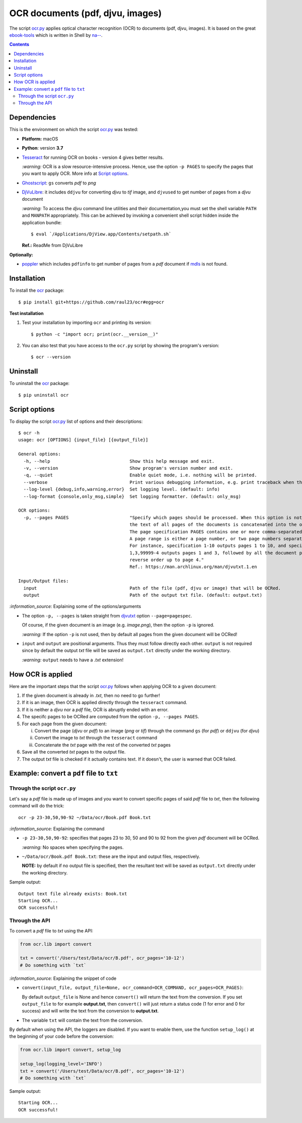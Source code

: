 =================================
OCR documents (pdf, djvu, images)
=================================
The script `ocr.py <./ocr/scripts/ocr.py>`_ applies optical character recognition (OCR) to documents (pdf, djvu, images).
It is based on the great `ebook-tools <https://github.com/na--/ebook-tools>`_ which is written in Shell by 
`na-- <https://github.com/na-->`_.

.. contents:: **Contents**
   :depth: 3
   :local:
   :backlinks: top

Dependencies
============
This is the environment on which the script `ocr.py <./ocr/scripts/ocr.py>`_ was tested:

* **Platform:** macOS
* **Python**: version **3.7**
* `Tesseract <https://github.com/tesseract-ocr/tesseract>`_ for running OCR on books - version 4 gives 
  better results. 
  
  `:warning:` OCR is a slow resource-intensive process. Hence, use the option ``-p PAGES`` to specify the pages
  that you want to apply OCR. More info at `Script options <#script-options>`_.
* `Ghostscript <https://www.ghostscript.com/>`_: ``gs`` converts *pdf* to *png*
* `DjVuLibre <http://djvu.sourceforge.net/>`_: it includes ``ddjvu`` for 
  converting *djvu* to *tif* image, and ``djvused`` to get number of pages from a *djvu* document
  
  `:warning:` To access the *djvu* command line utilities and their documentation,you must set the shell variable ``PATH`` and ``MANPATH`` appropriately. This can be achieved by invoking a convenient shell script hidden inside the application bundle::
  
  $ eval `/Applications/DjView.app/Contents/setpath.sh`
   
  **Ref.:** ReadMe from DjVuLibre

**Optionally:**

- `poppler <https://poppler.freedesktop.org/>`_ which includes ``pdfinfo`` to get number of pages from 
  a *pdf* document if `mdls <https://ss64.com/osx/mdls.html>`_ is not found.

Installation
============
To install the `ocr <./ocr/>`_ package::

 $ pip install git+https://github.com/raul23/ocr#egg=ocr
 
**Test installation**

1. Test your installation by importing ``ocr`` and printing its
   version::

   $ python -c "import ocr; print(ocr.__version__)"

2. You can also test that you have access to the ``ocr.py`` script by
   showing the program's version::

   $ ocr --version

Uninstall
=========
To uninstall the `ocr <./ocr/>`_ package::

 $ pip uninstall ocr

Script options
==============
To display the script `ocr.py <./ocr/scripts/ocr.py>`_ list of options and their descriptions::

 $ ocr -h
 usage: ocr [OPTIONS] {input_file} [{output_file}]

 General options:
   -h, --help                              Show this help message and exit.
   -v, --version                           Show program's version number and exit.
   -q, --quiet                             Enable quiet mode, i.e. nothing will be printed.
   --verbose                               Print various debugging information, e.g. print traceback when there is an exception.
   --log-level {debug,info,warning,error}  Set logging level. (default: info)
   --log-format {console,only_msg,simple}  Set logging formatter. (default: only_msg)

 OCR options:
   -p, --pages PAGES                       "Specify which pages should be processed. When this option is not specified, 
                                           the text of all pages of the documents is concatenated into the output file. 
                                           The page specification PAGES contains one or more comma-separated page ranges. 
                                           A page range is either a page number, or two page numbers separated by a dash. 
                                           For instance, specification 1-10 outputs pages 1 to 10, and specification 
                                           1,3,99999-4 outputs pages 1 and 3, followed by all the document pages in 
                                           reverse order up to page 4."
                                           Ref.: https://man.archlinux.org/man/djvutxt.1.en

 Input/Output files:
   input                                   Path of the file (pdf, djvu or image) that will be OCRed.
   output                                  Path of the output txt file. (default: output.txt)

`:information_source:` Explaining some of the options/arguments

- The option ``-p, --pages`` is taken straight from `djvutxt <https://man.archlinux.org/man/djvutxt.1.en>`_ option ``--page=pagespec``.

  Of course, if the given document is an image (e.g. *image.png*), then the option ``-p`` is ignored.

  `:warning:` If the option ``-p`` is not used, then by default all pages from the given document will be OCRed!
- ``input`` and ``output`` are positional arguments. Thus they must follow directly each other. ``output`` is not required since by
  default the output *txt* file will be saved as ``output.txt`` directly under the working directory.
  
  `:warning:` ``output`` needs to have a *.txt* extension!

How OCR is applied
==================
Here are the important steps that the script `ocr.py <./ocr/scripts/ocr.py>`_ follows when applying OCR to a given document:

1. If the given document is already in *.txt*, then no need to go further!
2. If it is an image, then OCR is applied directly through the ``tesseract`` command.
3. If it is neither a *djvu* nor a *pdf* file, OCR is abruptly ended with an error.
4. The specifc pages to be OCRed are computed from the option ``-p, --pages PAGES``.
5. For each page from the given document:

   i. Convert the page (*djvu* or *pdf*) to an image (*png* or *tif*) through the command ``gs`` (for *pdf*) or ``ddjvu`` (for *djvu*)
   ii. Convert the image to *txt* through the ``tesseract`` command
   iii. Concatenate the *txt* page with the rest of the converted *txt* pages
6. Save all the converted *txt* pages to the output file.
7. The output *txt* file is checked if it actually contains text. If it doesn't, the user is warned that OCR failed.

Example: convert a ``pdf`` file to ``txt``
==========================================
Through the script ``ocr.py``
-----------------------------
Let's say a *pdf* file is made up of images and you want to convert specific pages of said *pdf*
file to *txt*, then the following command will do the trick::

 ocr -p 23-30,50,90-92 ~/Data/ocr/Book.pdf Book.txt
 
`:information_source:` Explaining the command

- ``-p 23-30,50,90-92``: specifies that pages 23 to 30, 50 and 90 to 92 from the given *pdf* document will be OCRed.

  `:warning:` No spaces when specifying the pages.
- ``~/Data/ocr/Book.pdf Book.txt``: these are the input and output files, respectively.

  **NOTE:** by default if no output file is specified, then the resultant text will be saved as ``output.txt`` 
  directly under the working directory.

Sample output::

 Output text file already exists: Book.txt
 Starting OCR...
 OCR successful!

Through the API
---------------
To convert a *pdf* file to *txt* using the API:

.. code-block:: python

   from ocr.lib import convert
   
   txt = convert('/Users/test/Data/ocr/B.pdf', ocr_pages='10-12')
   # Do something with `txt`

`:information_source:` Explaining the snippet of code

- ``convert(input_file, output_file=None, ocr_command=OCR_COMMAND, ocr_pages=OCR_PAGES)``:

  By default ``output_file`` is None and hence ``convert()`` will return the text from the conversion. 
  If you set ``output_file`` to for example **output.txt**, then ``convert()`` will just return a status code
  (1 for error and 0 for success) and will write the text from the conversion to **output.txt**.
- The variable ``txt`` will contain the text from the conversion.

By default when using the API, the loggers are disabled. If you want to enable them, use the
function ``setup_log()`` at the beginning of your code before the conversion:

.. code-block:: python

   from ocr.lib import convert, setup_log
   
   setup_log(logging_level='INFO')
   txt = convert('/Users/test/Data/ocr/B.pdf', ocr_pages='10-12')
   # Do something with `txt`
   
Sample output::

 Starting OCR...
 OCR successful!
